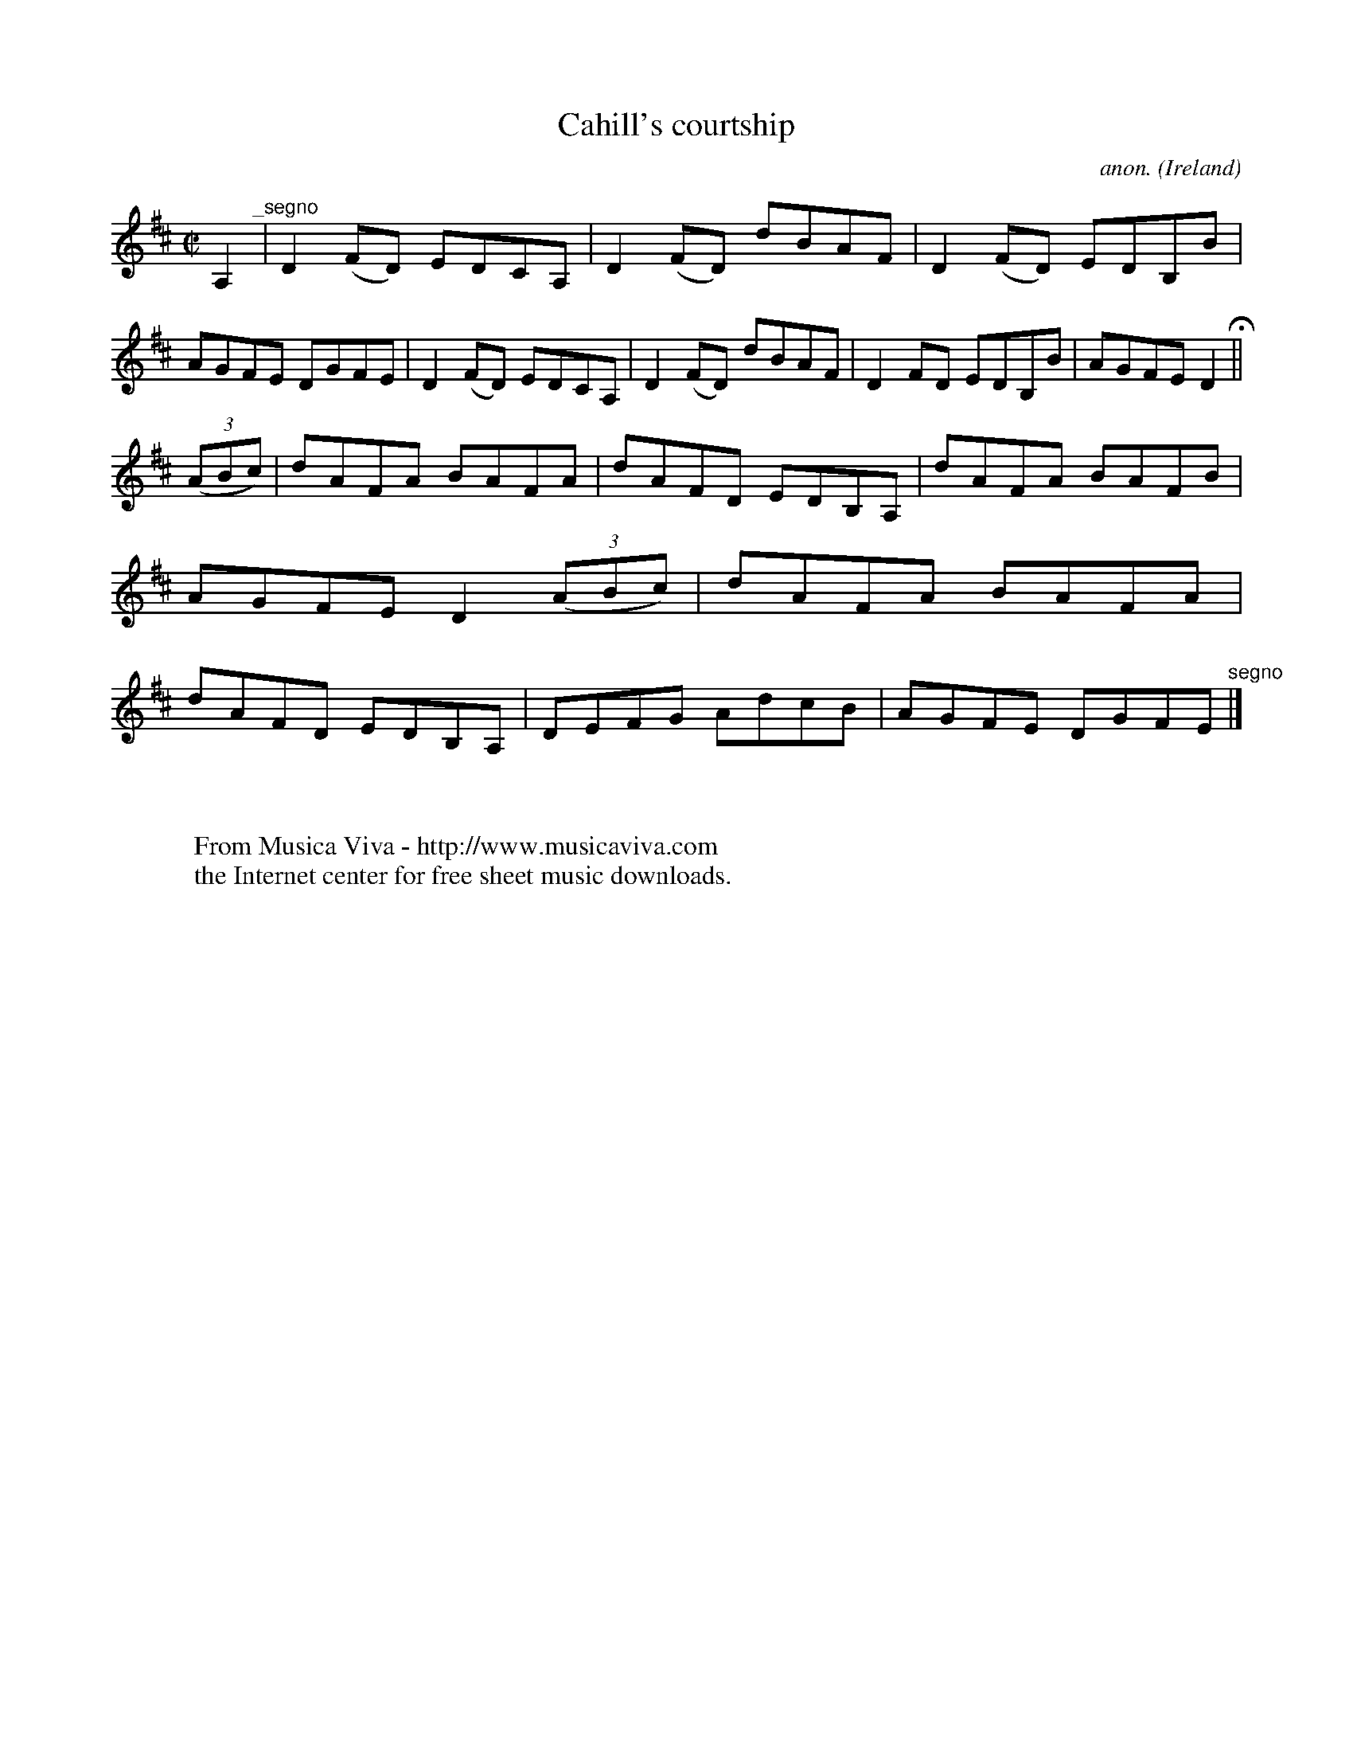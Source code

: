 X:567
T:Cahill's courtship
C:anon.
O:Ireland
B:Francis O'Neill: "The Dance Music of Ireland" (1907) no. 567
R:Reel
Z:Transcribed by Frank Nordberg - http://www.musicaviva.com
F:http://www.musicaviva.com/abc/tunes/ireland/oneill-1001/0567/oneill-1001-0567-1.abc
M:C|
L:1/8
K:D
A,2 "^_segno" |D2(FD) EDCA,|D2(FD) dBAF|D2(FD) EDB,B|AGFE DGFE|D2(FD) EDCA,|D2(FD) dBAF|D2FD EDB,B|AGFE D2 H ||
(3(ABc)|dAFA BAFA|dAFD EDB,A,|dAFA BAFB|AGFE D2(3(ABc)|dAFA BAFA|dAFD EDB,A,|DEFG AdcB|AGFE DGFE "^segno" |]
W:
W:
W:  From Musica Viva - http://www.musicaviva.com
W:  the Internet center for free sheet music downloads.
